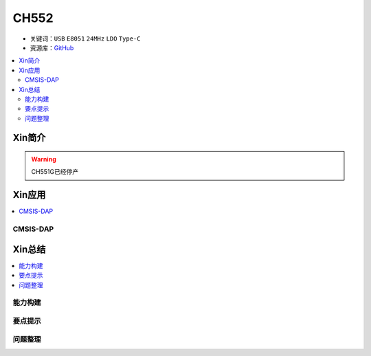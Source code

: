 .. _NO_002:
.. _ch552:

CH552
========

* 关键词：``USB`` ``E8051`` ``24MHz`` ``LDO`` ``Type-C``
* 资源库：`GitHub <https://github.com/SoCXin/CH552>`_

.. contents::
    :local:

Xin简介
-----------

.. warning::
     CH551G已经停产



Xin应用
-----------

.. contents::
    :local:

.. _ch552_dap:

CMSIS-DAP
~~~~~~~~~~~~~


Xin总结
--------------

.. contents::
    :local:

能力构建
~~~~~~~~~~~~~

要点提示
~~~~~~~~~~~~~

问题整理
~~~~~~~~~~~~~
